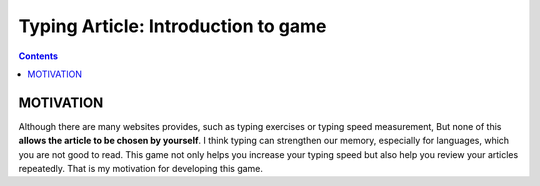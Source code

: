 ======================================
Typing Article: Introduction to game
======================================

.. contents::


MOTIVATION
===========================

Although there are many websites provides, such as typing exercises or typing speed measurement,
But none of this **allows the article to be chosen by yourself**. I think typing can strengthen our memory,
especially for languages, which you are not good to read.
This game not only helps you increase your typing speed but also help you review your articles repeatedly.
That is my motivation for developing this game.
